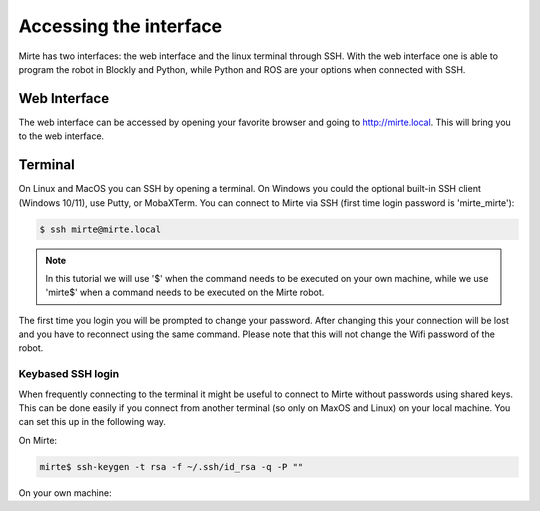 Accessing the interface
#######################

Mirte has two interfaces: the web interface and the linux terminal through SSH.
With the web interface one is able to program the robot in Blockly and Python, 
while Python and ROS are your options when connected with SSH.



Web Interface
=============

The web interface can be accessed by opening your favorite browser and going
to http://mirte.local. This will bring you to the web interface.


Terminal
========

On Linux and MacOS you can SSH by opening a terminal. On Windows you could 
the optional built-in SSH client (Windows 10/11), use Putty, or MobaXTerm. You can 
connect to Mirte via SSH (first time login password is 'mirte_mirte'):

.. code-block:: bash

    $ ssh mirte@mirte.local


.. note::

   In this tutorial we will use '$' when the command needs to be executed on
   your own machine, while we use 'mirte$' when a command needs to be executed
   on the Mirte robot.
  

The first time you login you will be prompted to change your password. After
changing this your connection will be lost and you have to reconnect using
the same command. Please note that this will not change the Wifi password
of the robot.

Keybased SSH login
------------------

When frequently connecting to the terminal it might be useful to connect
to Mirte without passwords using shared keys. This can be done easily if you
connect from another terminal (so only on MaxOS and Linux) on your local 
machine. You can set this up in the following way.

On Mirte:

.. code-block:: bash

    mirte$ ssh-keygen -t rsa -f ~/.ssh/id_rsa -q -P ""

On your own machine:

.. tabs::

   .. group-tab:: Linux

      .. code-block:: bash

         $ ssh-copy-id mirte@mirte.local

   .. group-tab:: MacOS

      .. code-block:: bash

         $ ssh-copy-id mirte@mirte.local

   .. group-tab:: Windows

      .. code-block:: bash

         > ssh-keygen.exe -t rsa -f ~/.ssh/id_rsa -q -P ""
         > type $env:USERPROFILE\.ssh\id_rsa.pub | ssh mirte@mirte.local "cat >> .ssh/authorized_keys"







